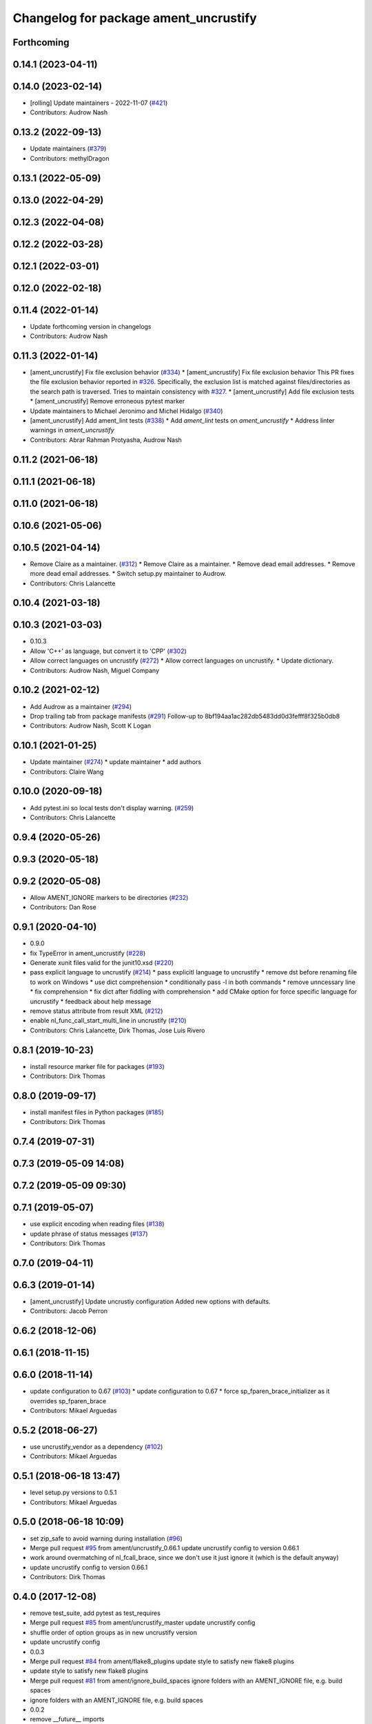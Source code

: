 ^^^^^^^^^^^^^^^^^^^^^^^^^^^^^^^^^^^^^^
Changelog for package ament_uncrustify
^^^^^^^^^^^^^^^^^^^^^^^^^^^^^^^^^^^^^^

Forthcoming
-----------

0.14.1 (2023-04-11)
-------------------

0.14.0 (2023-02-14)
-------------------
* [rolling] Update maintainers - 2022-11-07 (`#421 <https://github.com/ament/ament_lint/issues/421>`_)
* Contributors: Audrow Nash

0.13.2 (2022-09-13)
-------------------
* Update maintainers (`#379 <https://github.com/ament/ament_lint/issues/379>`_)
* Contributors: methylDragon

0.13.1 (2022-05-09)
-------------------

0.13.0 (2022-04-29)
-------------------

0.12.3 (2022-04-08)
-------------------

0.12.2 (2022-03-28)
-------------------

0.12.1 (2022-03-01)
-------------------

0.12.0 (2022-02-18)
-------------------

0.11.4 (2022-01-14)
-------------------
* Update forthcoming version in changelogs
* Contributors: Audrow Nash

0.11.3 (2022-01-14)
-------------------
* [ament_uncrustify] Fix file exclusion behavior (`#334 <https://github.com/ament/ament_lint/issues/334>`_)
  * [ament_uncrustify] Fix file exclusion behavior
  This PR fixes the file exclusion behavior reported in `#326 <https://github.com/ament/ament_lint/issues/326>`_.
  Specifically, the exclusion list is matched against
  files/directories as the search path is traversed.
  Tries to maintain consistency with `#327 <https://github.com/ament/ament_lint/issues/327>`_.
  * [ament_uncrustify] Add file exclusion tests
  * [ament_uncrustify] Remove erroneous pytest marker
* Update maintainers to Michael Jeronimo and Michel Hidalgo (`#340 <https://github.com/ament/ament_lint/issues/340>`_)
* [ament_uncrustify] Add ament_lint tests (`#338 <https://github.com/ament/ament_lint/issues/338>`_)
  * Add `ament_lint` tests on `ament_uncrustify`
  * Address linter warnings in `ament_uncrustify`
* Contributors: Abrar Rahman Protyasha, Audrow Nash

0.11.2 (2021-06-18)
-------------------

0.11.1 (2021-06-18)
-------------------

0.11.0 (2021-06-18)
-------------------

0.10.6 (2021-05-06)
-------------------

0.10.5 (2021-04-14)
-------------------
* Remove Claire as a maintainer. (`#312 <https://github.com/ament/ament_lint/issues/312>`_)
  * Remove Claire as a maintainer.
  * Remove dead email addresses.
  * Remove more dead email addresses.
  * Switch setup.py maintainer to Audrow.
* Contributors: Chris Lalancette

0.10.4 (2021-03-18)
-------------------

0.10.3 (2021-03-03)
-------------------
* 0.10.3
* Allow 'C++' as language, but convert it to 'CPP' (`#302 <https://github.com/ament/ament_lint/issues/302>`_)
* Allow correct languages on uncrustify (`#272 <https://github.com/ament/ament_lint/issues/272>`_)
  * Allow correct languages on uncrustify.
  * Update dictionary.
* Contributors: Audrow Nash, Miguel Company

0.10.2 (2021-02-12)
-------------------
* Add Audrow as a maintainer (`#294 <https://github.com/ament/ament_lint/issues/294>`_)
* Drop trailing tab from package manifests (`#291 <https://github.com/ament/ament_lint/issues/291>`_)
  Follow-up to 8bf194aa1ac282db5483dd0d3fefff8f325b0db8
* Contributors: Audrow Nash, Scott K Logan

0.10.1 (2021-01-25)
-------------------
* Update maintainer (`#274 <https://github.com/ament/ament_lint/issues/274>`_)
  * update maintainer
  * add authors
* Contributors: Claire Wang

0.10.0 (2020-09-18)
-------------------
* Add pytest.ini so local tests don't display warning. (`#259 <https://github.com/ament/ament_lint/issues/259>`_)
* Contributors: Chris Lalancette

0.9.4 (2020-05-26)
------------------

0.9.3 (2020-05-18)
------------------

0.9.2 (2020-05-08)
------------------
* Allow AMENT_IGNORE markers to be directories (`#232 <https://github.com/ament/ament_lint/issues/232>`_)
* Contributors: Dan Rose

0.9.1 (2020-04-10)
------------------
* 0.9.0
* fix TypeError in ament_uncrustify (`#228 <https://github.com/ament/ament_lint/issues/228>`_)
* Generate xunit files valid for the junit10.xsd (`#220 <https://github.com/ament/ament_lint/issues/220>`_)
* pass explicit language to uncrustify (`#214 <https://github.com/ament/ament_lint/issues/214>`_)
  * pass explicitl language to uncrustify
  * remove dst before renaming file to work on Windows
  * use dict comprehension
  * conditionally pass -l in both commands
  * remove unncessary line
  * fix comprehension
  * fix dict after fiddling with comprehension
  * add CMake option for force specific language for uncrustify
  * feedback about help message
* remove status attribute from result XML (`#212 <https://github.com/ament/ament_lint/issues/212>`_)
* enable nl_func_call_start_multi_line in uncrustify (`#210 <https://github.com/ament/ament_lint/issues/210>`_)
* Contributors: Chris Lalancette, Dirk Thomas, Jose Luis Rivero

0.8.1 (2019-10-23)
------------------
* install resource marker file for packages (`#193 <https://github.com/ament/ament_lint/issues/193>`_)
* Contributors: Dirk Thomas

0.8.0 (2019-09-17)
------------------
* install manifest files in Python packages (`#185 <https://github.com/ament/ament_lint/issues/185>`_)
* Contributors: Dirk Thomas

0.7.4 (2019-07-31)
------------------

0.7.3 (2019-05-09 14:08)
------------------------

0.7.2 (2019-05-09 09:30)
------------------------

0.7.1 (2019-05-07)
------------------
* use explicit encoding when reading files (`#138 <https://github.com/ament/ament_lint/issues/138>`_)
* update phrase of status messages (`#137 <https://github.com/ament/ament_lint/issues/137>`_)
* Contributors: Dirk Thomas

0.7.0 (2019-04-11)
------------------

0.6.3 (2019-01-14)
------------------
* [ament_uncrustify] Update uncrustiy configuration
  Added new options with defaults.
* Contributors: Jacob Perron

0.6.2 (2018-12-06)
------------------

0.6.1 (2018-11-15)
------------------

0.6.0 (2018-11-14)
------------------
* update configuration to 0.67 (`#103 <https://github.com/ament/ament_lint/issues/103>`_)
  * update configuration to 0.67
  * force sp_fparen_brace_initializer as it overrides sp_fparen_brace
* Contributors: Mikael Arguedas

0.5.2 (2018-06-27)
------------------
* use uncrustify_vendor as a dependency (`#102 <https://github.com/ament/ament_lint/issues/102>`_)
* Contributors: Mikael Arguedas

0.5.1 (2018-06-18 13:47)
------------------------
* level setup.py versions to 0.5.1
* Contributors: Mikael Arguedas

0.5.0 (2018-06-18 10:09)
------------------------
* set zip_safe to avoid warning during installation (`#96 <https://github.com/ament/ament_lint/issues/96>`_)
* Merge pull request `#95 <https://github.com/ament/ament_lint/issues/95>`_ from ament/uncrustify_0.66.1
  update uncrustify config to version 0.66.1
* work around overmatching of nl_fcall_brace, since we don't use it just ignore it (which is the default anyway)
* update uncrustify config to version 0.66.1
* Contributors: Dirk Thomas

0.4.0 (2017-12-08)
------------------
* remove test_suite, add pytest as test_requires
* Merge pull request `#85 <https://github.com/ament/ament_lint/issues/85>`_ from ament/uncrustify_master
  update uncrustify config
* shuffle order of option groups as in new uncrustify version
* update uncrustify config
* 0.0.3
* Merge pull request `#84 <https://github.com/ament/ament_lint/issues/84>`_ from ament/flake8_plugins
  update style to satisfy new flake8 plugins
* update style to satisfy new flake8 plugins
* Merge pull request `#81 <https://github.com/ament/ament_lint/issues/81>`_ from ament/ignore_build_spaces
  ignore folders with an AMENT_IGNORE file, e.g. build spaces
* ignore folders with an AMENT_IGNORE file, e.g. build spaces
* 0.0.2
* remove __future_\_ imports
* update schema url
* add schema to manifest files
* fix undefined variable in case of exceptions
* Merge pull request `#52 <https://github.com/ament/ament_lint/issues/52>`_ from ament/lint_generated_code
  fix handling of --root
* fix custom line length for uncrustify on Windows
* Merge pull request `#51 <https://github.com/ament/ament_lint/issues/51>`_ from ament/lint_generated_code
  extend linter API to allow overriding the max line length
* add CMake argument to override max line length for linters as well as the root for cpplint
* Merge pull request `#44 <https://github.com/ament/ament_lint/issues/44>`_ from ament/uncrustify_0.62
  update config to uncrustify 0.62
* update config to uncrustify 0.62
* Merge pull request `#43 <https://github.com/ament/ament_lint/issues/43>`_ from ament/ignore_space_after_semicolon
  ignore space after a semi colon
* ignore space after a semi colon
* Merge pull request `#42 <https://github.com/ament/ament_lint/issues/42>`_ from ament/remove_second_extension
  remove result type extension from testsuite name
* remove result type extension from testsuite name
* Merge pull request `#25 <https://github.com/ament/ament_lint/issues/25>`_ from ament/test_repeated_publisher_subscriber
  disable multi-line comment formatting since the result is just not good
* disable multi-line comment formatting since the result is just not good
* update style rule for preprocessor stringify operator
* apply normpath to prevent './' prefix (fix `#24 <https://github.com/ament/ament_lint/issues/24>`_)
* Merge pull request `#23 <https://github.com/ament/ament_lint/issues/23>`_ from ament/uncrustify_exclude_option
  add --exclude option to ament_uncrustify
* add --exclude option to ament_uncrustify
* treat enum like structs for newlines before {, allow newline in empty block
* fix overwriting later used list, abort on non-deterministic values
* update uncrustify config
* fix location of uncrustify files on Windows
* improve debugging of uncrustify errors
* Merge pull request `#19 <https://github.com/ament/ament_lint/issues/19>`_ from ament/split_linter_packages_in_python_and_cmake
  split linter packages in python and cmake
* move cmake part of ament_uncrustify to ament_cmake_uncrustify
* move cmake part of ament_pyflakes to ament_cmake_pyflakes
* move cmake part of ament_pep8 to ament_cmake_pep8
* move cmake part of ament_lint_cmake to ament_cmake_lint_cmake
* pass relative paths to uncrustify on Windows
* fix finding uncrustify on windows
* disable debug output
* update uncrustify config (related to `#18 <https://github.com/ament/ament_lint/issues/18>`_)
* update uncrustify config (related to `#18 <https://github.com/ament/ament_lint/issues/18>`_)
* update uncrustify config (related to `#18 <https://github.com/ament/ament_lint/issues/18>`_)
* update uncrustify config to version 0.61 (related to `#18 <https://github.com/ament/ament_lint/issues/18>`_)
* update uncrustify config (related to `#18 <https://github.com/ament/ament_lint/issues/18>`_)
* update uncrustify config (related to `#18 <https://github.com/ament/ament_lint/issues/18>`_)
* Merge pull request `#18 <https://github.com/ament/ament_lint/issues/18>`_ from ament/uncrustify_config
  update uncrustify config
* update uncrustify config
* fix uncrustify unit test results
* update uncrustify config: treat structs like classes instead of ifs
* add trailing newline to generated test result files
* add missing copyright / license information
* Merge pull request `#14 <https://github.com/ament/ament_lint/issues/14>`_ from ament/test_runner_windows
  change test runner to work on windows
* change test runner to work on windows
* set code_width in uncrustify to 100 characters
* update uncrustify configuration to enforce newlines before curly braces for namespaces, templates, classes and functions
* add configuration file for ament_pep8, set max-line-length to 99, don't use default ignores
* Merge pull request `#9 <https://github.com/ament/ament_lint/issues/9>`_ from ament/docs
  add docs for linters
* add docs for linters
* modify generated unit test files for a better hierarchy in Jenkins
* fix copy-n-pasted license names
* make testname argument optional for all linters
* use other linters for the linter packages where possible
* code style only
* Merge pull request `#2 <https://github.com/ament/ament_lint/issues/2>`_ from ament/ament_lint_auto
  allow linting based on test dependencies only
* add ament_lint_auto and ament_lint_common, update all linter packages to implement extension point of ament_lint_auto
* use project(.. NONE)
* update to latest refactoring of ament_cmake
* add dependency on ament_cmake_environment
* Merge pull request `#1 <https://github.com/ament/ament_lint/issues/1>`_ from ament/uncrustify_google
  update uncrustify config to reflect google code style
* add ament_clang_format
* update uncrustify config to reflect google code style
* add --reformat option to ament_uncrustify, run uncrustify multiple times if necessary
* add ament_uncrustify
* Contributors: Dirk Thomas, William Woodall
